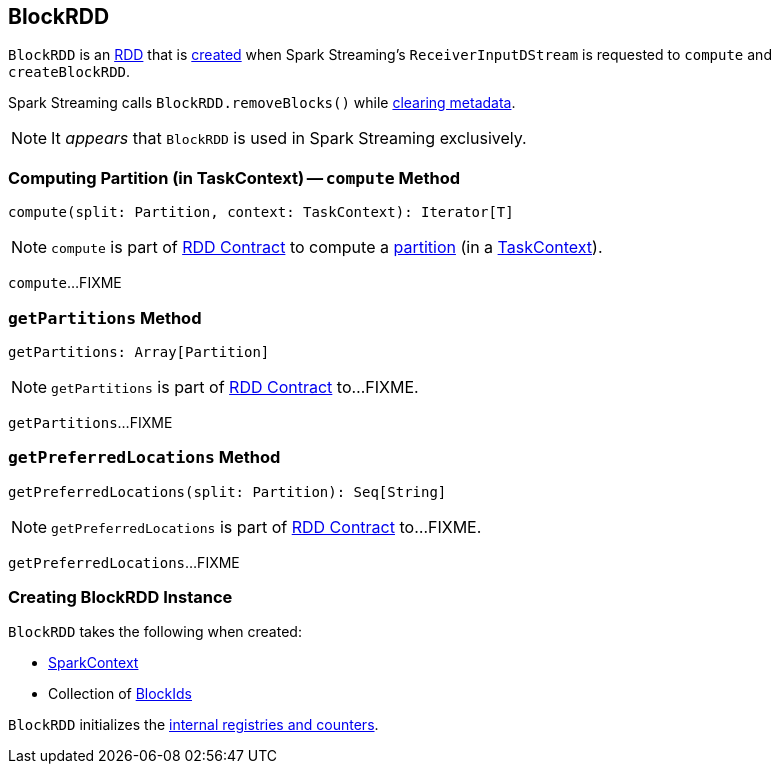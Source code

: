 == [[BlockRDD]] BlockRDD

`BlockRDD` is an link:spark-rdd.adoc[RDD] that is <<creating-instance, created>> when Spark Streaming's `ReceiverInputDStream` is requested to `compute` and `createBlockRDD`.

Spark Streaming calls `BlockRDD.removeBlocks()` while link:spark-streaming/spark-streaming-dstreams.adoc#clearMetadata[clearing metadata].

NOTE: It _appears_ that `BlockRDD` is used in Spark Streaming exclusively.

=== [[compute]] Computing Partition (in TaskContext) -- `compute` Method

[source, scala]
----
compute(split: Partition, context: TaskContext): Iterator[T]
----

NOTE: `compute` is part of link:spark-rdd-RDD.adoc#compute[RDD Contract] to compute a link:spark-rdd-Partition.adoc[partition] (in a link:spark-TaskContext.adoc[TaskContext]).

`compute`...FIXME

=== [[getPartitions]] `getPartitions` Method

[source, scala]
----
getPartitions: Array[Partition]
----

NOTE: `getPartitions` is part of link:spark-rdd.adoc#getPartitions[RDD Contract] to...FIXME.

`getPartitions`...FIXME

=== [[getPreferredLocations]] `getPreferredLocations` Method

[source, scala]
----
getPreferredLocations(split: Partition): Seq[String]
----

NOTE: `getPreferredLocations` is part of link:spark-rdd.adoc#getPreferredLocations[RDD Contract] to...FIXME.

`getPreferredLocations`...FIXME

=== [[creating-instance]] Creating BlockRDD Instance

`BlockRDD` takes the following when created:

* [[sc]] link:spark-SparkContext.adoc[SparkContext]
* [[blockIds]] Collection of link:spark-BlockDataManager.adoc#BlockId[BlockIds]

`BlockRDD` initializes the <<internal-registries, internal registries and counters>>.
